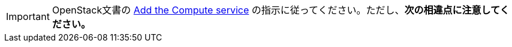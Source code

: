 [IMPORTANT]
OpenStack文書の
http://docs.openstack.org/liberty/install-guide-rdo/nova.html[Add the Compute service]
の指示に従ってください。ただし、*次の相違点に注意してください。*


